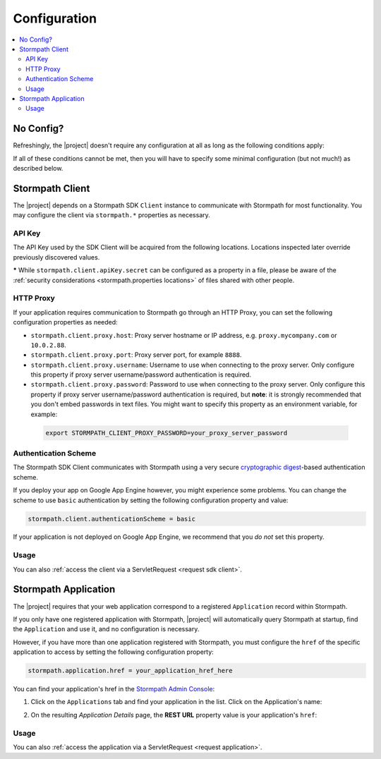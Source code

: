 .. _config:

Configuration
=============

.. contents::
   :local:
   :depth: 2

No Config?
----------

Refreshingly, the |project| doesn't require any configuration at all as long as the following conditions apply:

.. only:: servlet

  #. You added the stormpath-servlet-plugin .jar and its transitive dependencies to your web application's ``/WEB-INF/lib`` directory.  This happens automatically if you use a Maven-compatible build tool like Maven or Gradle to :ref:`specify the stormpath-servlet-plugin dependency <servlet-plugin-jar>` in your project build configuration.
  #. Your web application can read the ``$HOME/.stormpath/apiKey.properties`` file :ref:`mentioned in the Quickstart <get-api-key>`.
  #. You have only one Application registered with Stormpath.

.. only:: springboot

  #. You added the |project| .jar and its transitive dependencies to your web application's ``/WEB-INF/lib`` directory.  This happens automatically if you use a Maven-compatible build tool like Maven or Gradle to :ref:`specify the stormpath-thymeleaf-spring-boot-starter dependency <dependency-jar>` in your project build configuration.
  #. Your web application can read the ``$HOME/.stormpath/apiKey.properties`` file :ref:`mentioned in the Quickstart <get-api-key>`.
  #. You have only one Application registered with Stormpath.

If all of these conditions cannot be met, then you will have to specify some minimal configuration (but not much!) as described below.

.. only:: servlet

  web.xml
  -------

  Most plugin users do not need to modify the web application ``/WEB-INF/web.xml`` file to enable the plugin - just adding the plugin .jar to your web application's ``lib`` directory is usually sufficient.

  However, some applications might experience a filter chain conflict that causes problems.

  At application startup, the Stormpath Java Servlet Plugin automatically enables a ``StormpathFilter`` to handle various request flows.  If your web application uses frameworks that make heavy use of servlet filters, like Spring MVC or Apache Shiro, these existing filters might cause an ordering conflict with the ``StormpathFilter``.

  If you are experiencing problems after adding the stormpath-servlet-plugin .jar to your web app's classpath, you'll need to explicitly specify where the ``StormpathFilter`` should reside in your application's filter chain.  Luckily the fix is really easy:

  Simply specify the following XML chunk in ``/WEB-INF/web.xml`` relative to other filter mappings that are already enabled in your application:

    .. code-block:: xml

        <filter-mapping>
            <filter-name>StormpathFilter</filter-name>
            <url-pattern>/*</url-pattern>
        </filter-mapping>

  It is often easiest to specifying this at or near the top of your other filter mappings.  The ``StormpathFilter`` will ignore all filtered requests that do not match recognized URL rules, allowing other frameworks to filter requests as necessary.

  stormpath.properties
  --------------------

  If you need to customize behavior, the Stormpath Java Servlet Plugin uses a very simple ``.properties`` based configuration format and supports a convenient override mechanism using various property definition locations.

  All stormpath configuration properties are prefixed with ``stormpath.`` and take the following form (for example)

  .. code-block:: properties

      stormpath.some.property.name = aValue
      stormpath.another.property.name = anotherValue

  etc.

  .. _stormpath.properties locations:

  Property Locations
  ~~~~~~~~~~~~~~~~~~

  You can define stormpath property values in a number of locations.  This allows you to define a core set of properties in a primary configuration file and override values as necessary using other locations.

  Configuration property values are read from the following locations, *in order*.  Values discovered in locations later (further down in the list) will automatically override values found in previous locations:

  .. contents::
     :local:
     :depth: 2

  If you're just starting out, we recommend that your configuration be specified in ``/WEB-INF/stormpath.properties`` and you use Environment Variables to specify password or secret values (e.g. for production environments).

  Defining properties in these locations is covered more in detail next.

  1. Plugin web.stormpath.properties
  ^^^^^^^^^^^^^^^^^^^^^^^^^^^^^^^^^^

  This file resides in the stormpath-servlet-plugin-|version|.jar at:

   ``/com/stormpath/sdk/servlet/config/web.stormpath.properties``

  It includes all of the plugin's default configuration and is not modifiable.  The default values within can be overridden by specifying properties in locations read later during the startup process.

  2. classpath:stormpath.properties
  ^^^^^^^^^^^^^^^^^^^^^^^^^^^^^^^^^

  If a ``stormpath.properties`` file exists at the root of your web application's classpath (typically in ``/WEB-INF/classes`` or at the root of one of your .jar files in ``/WEB-INF/lib``), ``stormpath.*`` properties will be read from that file and override any identically-named properties discovered previously.

  .. NOTE::
     Because this is not a web-specific location, it is only recommended to use this location if you wish to share stormpath properties configuration across multiple projects in a 'resource .jar' that is used in such projects.

  3. /WEB-INF/stormpath.properties
  ^^^^^^^^^^^^^^^^^^^^^^^^^^^^^^^^

  If a file ``/WEB-INF/stormpath.properties`` exists in your web application, properties will be read from this file and override any identically-named properties discovered in previous locations.

  .. TIP::
     This is the recommended primary configuration location for most web applications.

  4. Servlet Context Parameters
  ^^^^^^^^^^^^^^^^^^^^^^^^^^^^^

  If you define ``stormpath.*`` servlet context parameters in your web application's ``/WEB-INF/web.xml`` file, they will override any identically-named properties discovered in previous locations.  For example:


  .. code-block:: xml

      <context-param>
          <param-name>stormpath.properties</param-name>
          <param-value><![CDATA[
              stormpath.foo.bar = myValue
              stormpath.other.prop = another value
          ]]></param-value>
      </context-param>

  5. Environment Variables
  ^^^^^^^^^^^^^^^^^^^^^^^^

  You may use Environment Variables to specify or override your application's ``stormpath.*`` properties using an all uppercase + underscore convention.

  For example, let's assume there is a property named ``stormpath.foo.bar`` that you would might specify in a file:

  .. code-block:: properties

      stormpath.foo.bar = myValue

  If you wanted to specify this property as an environment variable, you would change all characters to uppercase and replace all period characters ``.`` with underscores ``_``. The above example then becomes:

  ``STORMPATH_FOO_BAR=myValue``

  For example, using the bash shell on a \*nix operating system:

  .. code-block:: bash

      $ export STORMPATH_FOO_BAR=myValue


  6. JVM System Properties
  ^^^^^^^^^^^^^^^^^^^^^^^^

  If you define ``stormpath.*`` system properties (using ``-D`` flags when starting the java process), they will override any identically-named properties discovered in previous locations.  For example:

  ``-Dstormpath.foo.bar=myValue``

  .. _stormpath.properties security considerations:

  Security Considerations: Passwords and secret values
  ~~~~~~~~~~~~~~~~~~~~~~~~~~~~~~~~~~~~~~~~~~~~~~~~~~~~

  It is **strongly** recommended that you do not specify the ``stormpath.client.apiKey.secret`` property - or any other password or secret property - in shared files such as ``classpath:stormpath.properties``, ``/WEB-INF/stormpath.properties``, or ``web.xml``. These files are usually committed to version control (like git) and shared with other developers.

  Because Stormpath API Keys are always assigned to an individual person, they should never be shared with or visible to anyone else, not even other co-workers or even Stormpath employees.  Anyone that has your API Key id and secret can alter the data in your Stormpath tenant.

  Also, it should also be noted that, while JVM System Properties are not usually visible to other developers, using System Properties for secrets and passwords can also be seen as a security risk: system property values are visible to anyone performing a process listing on a production machine (e.g. ``ps aux | grep java``).

  If you cannot rely on accessing the default ``$HOME/.stormpath/apiKey.properties`` file, Environment Variables or a different private local file (with restricted read permissions) is usually a safer alternative when defining passwords or secret values than shared files or JVM System Properties.

.. only:: springboot

  Property Overrides
  ------------------

  Wherever possible, sane default configuration values are used to automatically configure Stormpath beans loaded by Spring.

  If you wish to override any of these defaults, you can do so by overriding properties in your Spring Boot `application.properties`_ locations.  In most cases, setting a configuration property will be all that is necessary - most of all of the default Stormpath bean implementations are highly configurable with property values.  If you need even finer control, you may wish to re-define a Stormpath bean entirely to provide your own implementation as discussed in the next section below.

  All Stormpath configuration properties are prefixed with ``stormpath.`` and take the following form (for example):

  .. code-block:: properties

      stormpath.some.property.name = aValue
      stormpath.another.property.name = anotherValue

  Simply just re-define the relevant ``stormpath.``\* property in one of your Spring Boot `application.properties`_ locations and your value will be used instead of the default.

  .. _property security considerations:

  Security Considerations: Passwords and secret values
  ~~~~~~~~~~~~~~~~~~~~~~~~~~~~~~~~~~~~~~~~~~~~~~~~~~~~

  It is **strongly** recommended that you do not specify the ``stormpath.client.apiKey.secret`` property - or any other password or secret property - in shared properties files. These files are usually committed to version control (like git) and shared with other developers.

  Because Stormpath API Keys are always assigned to an individual person, they should never be shared with or visible to anyone else, not even other co-workers or even Stormpath employees.  Anyone that has your API Key id and secret can alter the data in your Stormpath tenant.

  Also, it should also be noted that, while JVM System Properties are not usually visible to other developers, using System Properties for secrets and passwords can also be seen as a security risk: system property values are visible to anyone performing a process listing on a production machine (e.g. ``ps aux | grep java``).

  If you cannot rely on accessing the default ``$HOME/.stormpath/apiKey.properties`` file, Environment Variables or a different private local file (with restricted read permissions) is usually a safer alternative when defining passwords or secret values than shared files or JVM System Properties.


  Bean Overrides
  --------------

  If property overrides are not sufficient or you need even finer control, you may wish to re-define a Stormpath bean entirely and provide your own custom implementation.

  To do so, you just need to re-define that bean in your own Spring Boot Java configuration.  Often certain bean names must be retained, so if you re-define a bean, try to use the same name and your bean will be used instead of the default.

  For example, assume a bean named ``stormpathJwtFactory`` existed.  To use your own implementation instead of the Stormpath default, just redefine the bean in your project's Java Config.  For example:

  .. code-block:: java

      @Bean
      public JwtFactory stormpathJwtFactory() {
          return new MyJwtFactory();
      }

  A ``MyJwtFactory`` instance will be used instead of the default.

Stormpath Client
----------------

The |project| depends on a Stormpath SDK ``Client`` instance to communicate with Stormpath for most functionality.  You may configure the client via ``stormpath.*`` properties as necessary.

API Key
~~~~~~~

The API Key used by the SDK Client will be acquired from the following locations.  Locations inspected later override previously discovered values.

.. only:: servlet

  * ``$HOME/.stormpath/apiKey.properties`` file
  * Any ``stormpath.client.apiKey.id`` value discovered from inspected :ref:`property locations <stormpath.properties locations>`
  * Any ``stormpath.client.apiKey.secret`` value discovered from inspected :ref:`property locations <stormpath.properties locations>` **\***

.. only:: springboot

  * ``$HOME/.stormpath/apiKey.properties`` file
  * Any ``stormpath.client.apiKey.id`` value discovered from Spring property placeholder locations
  * Any ``stormpath.client.apiKey.secret`` value discovered from Spring property placeholder locations **\***

**\*** While ``stormpath.client.apiKey.secret`` can be configured as a property in a file, please be aware of the :ref:`security considerations <stormpath.properties locations>` of files shared with other people.

HTTP Proxy
~~~~~~~~~~

If your application requires communication to Stormpath go through an HTTP Proxy, you can set the following configuration properties as needed:

* ``stormpath.client.proxy.host``: Proxy server hostname or IP address, e.g. ``proxy.mycompany.com`` or ``10.0.2.88``.
* ``stormpath.client.proxy.port``: Proxy server port, for example ``8888``.
* ``stormpath.client.proxy.username``: Username to use when connecting to the proxy server.  Only configure this property if proxy server username/password authentication is required.
* ``stormpath.client.proxy.password``: Password to use when connecting to the proxy server.  Only configure this property if proxy server username/password authentication is required, but **note**: it is strongly recommended that you don't embed passwords in text files. You might want to specify this property as an environment variable, for example:

 .. code-block:: bash

    export STORMPATH_CLIENT_PROXY_PASSWORD=your_proxy_server_password

Authentication Scheme
~~~~~~~~~~~~~~~~~~~~~

The Stormpath SDK Client communicates with Stormpath using a very secure `cryptographic digest`_-based authentication scheme.

If you deploy your app on Google App Engine however, you might experience some problems.  You can change the scheme to use ``basic`` authentication by setting the following configuration property and value:

.. code-block:: properties

   stormpath.client.authenticationScheme = basic

If your application is not deployed on Google App Engine, we recommend that you *do not* set this property.

.. only:: springboot

  Caching
  ~~~~~~~

  The client caches resources from the Stormpath API server by default in an in-memory, in-process cache to enhance performance.

  .. caution::

      If your application is deployed across multiple JVMs (e.g. clustered or striped) the default caching mechanism could cause problems because each application instance would have its *own* cache.  This could cause data consistency problems across the application instances.

  You can either disable the cache entirely or configure your own coherent or cluster-friendly Spring ``CacheManager`` and that would be used for the Stormpath Client's needs automatically.

  Please see the :ref:`Caching <caching>` chapter for more information.

Usage
~~~~~

.. only:: servlet

  After application startup, you may access the ``Client`` instance if desired using the ``ClientResolver`` and referencing the web application's ``ServletContext``:

  .. code-block:: java

     import com.stormpath.sdk.servlet.client.ClientResolver;
     //...

     Client client = ClientResolver.INSTANCE.getClient(servletContext);

.. only:: springboot

  You may access the ``Client`` instance via normal Spring autowiring.  For example:

  .. code-block:: java

     @Autowired
     private Client client;

You can also :ref:`access the client via a ServletRequest <request sdk client>`.

Stormpath Application
---------------------

The |project| requires that your web application correspond to a registered ``Application`` record within Stormpath.

If you only have one registered application with Stormpath, |project| will automatically query Stormpath at startup, find the ``Application`` and use it, and no configuration is necessary.

However, if you have more than one application registered with Stormpath, you must configure the ``href`` of the specific application to access by setting the following configuration property:

.. code-block:: properties

   stormpath.application.href = your_application_href_here

You can find your application's href in the `Stormpath Admin Console`_:

#. Click on the ``Applications`` tab and find your application in the list.  Click on the Application's name:

   .. image:: /_static/console-applications-ann.png

#. On the resulting *Application Details* page, the **REST URL** property value is your application's ``href``:

   .. image:: /_static/console-application-href.png

Usage
~~~~~

.. only:: servlet

  After application startup, you may access the ``Application`` instance if desired (for example, searching your application's user accounts, creating groups, etc) using the ``ApplicationResolver`` and referencing the web application's ``ServletContext``:

  .. code-block:: java

     import com.stormpath.sdk.servlet.application.ApplicationResolver;
     //...

     Application myApp = ApplicationResolver.INSTANCE.getApplication(servletContext);

.. only:: springboot

  You may access the ``Application`` instance if desired (for example, searching your application's user accounts, creating groups, etc) using normal Spring autowiring:

  .. code-block:: java

     @Autowired
     private Application application;

You can also :ref:`access the application via a ServletRequest <request application>`.

.. only:: servlet

  .. _filters:

  Filters
  -------

  The Stormpath Java Servlet Plugin works largely by intercepting requests to certain URI paths in your application and then executing one or more servlet filters based on the URI being accessed.

  All of the Servlet Filters needed by the plugin are already configured, but if you wanted to, you could define your own Servlet Filters (or even override the plugin's defaults) as configuration properties via the following convention:

  .. code-block:: properties

      stormpath.web.filters.FILTER_NAME = FULLY_QUALFIED_CLASS_NAME

  where:

  * ``FILTER_NAME`` is a unique String name of the filter.
  * ``FULLY_QUALIFIED_CLASS_NAME`` is your ``javax.servlet.Filter`` implementation fully qualified class name, for example, ``com.whatever.foo.MyFilter``.

  .. tip::
     Any ``Filter`` implementation may be specified!

     However, if you need to implement a new filter, you might find it easier to subclass the ``com.stormpath.sdk.servlet.filter.HttpFilter`` class: it provides some nice conveniences, like enabling/disabling and the ability to access Stormpath configuration properties if necessary.

  You control which filters are executed, and the order they are executed, by declaring URI patterns, covered below.

  .. _default filters:

  Default Filters
  ~~~~~~~~~~~~~~~

  The plugin contains some useful filter implementations pre-configured and ready to use in your URI pattern chains:

  =========== ======================================================================= =========================================================================
  Filter Name Filter Class                                                            Description
  =========== ======================================================================= =========================================================================
  ``anon``    ``com.stormpath.sdk.servlet.filter.AnonymousFilter``                    'anon'ymous users are allowed (anyone). Mostly useful for exclusion rules
  ``authc``   ``com.stormpath.sdk.servlet.filter.AuthenticationFilter``               Requesting user must be authenticated. If not, redirect to login
                                                                                      or issue http authentication challenge depending on ``Accept``
                                                                                      header preference rules.
  ``account`` ``com.stormpath.sdk.servlet.filter.account.AccountAuthorizationFilter`` Requesting user must be a known user account and, optionally, must pass
                                                                                      one or more account-specific authorization expressions.
  =========== ======================================================================= =========================================================================

  .. _uris:

  URIs
  ----

  You can control which filters are executed for any application URI path by defining your own paths in ``stormpath.properties`` locations via the following convention:

  .. code-block:: properties

      stormpath.web.uris.URI_PATTERN = FILTER_CHAIN_DEFINITION

  where:

  * ``ROUTE_PATTERN`` is an `Ant-style path expression`_ that represents a URI path or path hierarchy (via wildcard ``*`` matching) relative to the web application's `context path`_.
  * ``FILTER_CHAIN_DEFINITION`` is a comma-delimited list of filter names that match the the names of the a :ref:`default filter <default filters>` or any manually defined filter as described  :ref:`above <filters>`

  For example:

  ``stormpath.web.uris./admin/** = foo, bar, baz``

  This configuration line indicates that any request to the `/admin` path or any of its children paths (via the ant-style wildcard of `/admin/**`), the ``foo`` filter should execute, then the ``bar`` filter should execute, then the ``baz`` filter should execute.  If the filters all allow the request to continue, then a servlet handler or controller will receive and process the request.

  Therefore, the comma-delimited list of filter names defines a *filter chain* that should execute for that specific URI path.  You can define as many URI filter chains as you wish based on your applications needs.

  .. TIP::
     Because URI patterns are relative to your web application's `context path`_, you can deploy your application to ``http://localhost:8080/myapp`` and then later deploy it to ``https://myapp.com`` without changing your URI configuration.

  .. _uri evaluation priority:

  URI Evaluation Priority
  ~~~~~~~~~~~~~~~~~~~~~~~

  .. WARNING:: Order Matters!

     URI patterns are evaluated against an incoming request in the order they are defined, and the *FIRST MATCH WINS*.

     For example, let's assume there are the following path chain definitions:

     .. code-block:: properties

        /account/** = authc
        /account/signup = anon

     If an incoming request is intended to reach ``/account/signup`` (accessible by all 'anon'ymous users), *it will never be handled!*. The reason is that the ``/account/**`` pattern matched the incoming request first and 'short-circuited' all remaining definitions.

     Always remember to define your filter chains based on a *FIRST MATCH WINS* policy.

.. _Ant-style path expression: https://ant.apache.org/manual/dirtasks.html#patterns
.. _context path: http://docs.oracle.com/javaee/7/api/javax/servlet/http/HttpServletRequest.html#getContextPath()
.. _cryptographic digest: http://en.wikipedia.org/wiki/Cryptographic_hash_function
.. _Stormpath Admin Console: https://api.stormpath.com
.. _application.properties: http://docs.spring.io/spring-boot/docs/current/reference/html/boot-features-external-config.html
